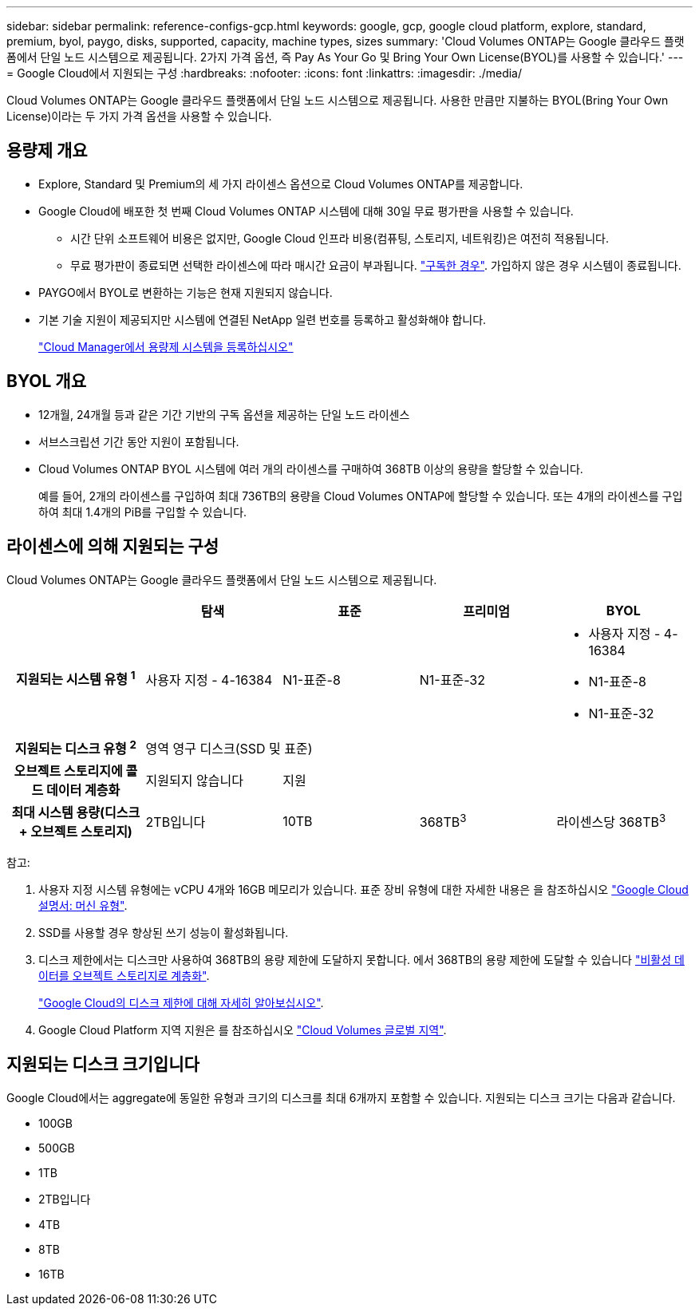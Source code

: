 ---
sidebar: sidebar 
permalink: reference-configs-gcp.html 
keywords: google, gcp, google cloud platform, explore, standard, premium, byol, paygo, disks, supported, capacity, machine types, sizes 
summary: 'Cloud Volumes ONTAP는 Google 클라우드 플랫폼에서 단일 노드 시스템으로 제공됩니다. 2가지 가격 옵션, 즉 Pay As Your Go 및 Bring Your Own License(BYOL)를 사용할 수 있습니다.' 
---
= Google Cloud에서 지원되는 구성
:hardbreaks:
:nofooter: 
:icons: font
:linkattrs: 
:imagesdir: ./media/


[role="lead"]
Cloud Volumes ONTAP는 Google 클라우드 플랫폼에서 단일 노드 시스템으로 제공됩니다. 사용한 만큼만 지불하는 BYOL(Bring Your Own License)이라는 두 가지 가격 옵션을 사용할 수 있습니다.



== 용량제 개요

* Explore, Standard 및 Premium의 세 가지 라이센스 옵션으로 Cloud Volumes ONTAP를 제공합니다.
* Google Cloud에 배포한 첫 번째 Cloud Volumes ONTAP 시스템에 대해 30일 무료 평가판을 사용할 수 있습니다.
+
** 시간 단위 소프트웨어 비용은 없지만, Google Cloud 인프라 비용(컴퓨팅, 스토리지, 네트워킹)은 여전히 적용됩니다.
** 무료 평가판이 종료되면 선택한 라이센스에 따라 매시간 요금이 부과됩니다. https://console.cloud.google.com/marketplace/details/netapp-cloudmanager/cloud-manager["구독한 경우"^]. 가입하지 않은 경우 시스템이 종료됩니다.


* PAYGO에서 BYOL로 변환하는 기능은 현재 지원되지 않습니다.
* 기본 기술 지원이 제공되지만 시스템에 연결된 NetApp 일련 번호를 등록하고 활성화해야 합니다.
+
https://docs.netapp.com/us-en/cloud-manager-cloud-volumes-ontap/task-registering.html["Cloud Manager에서 용량제 시스템을 등록하십시오"^]





== BYOL 개요

* 12개월, 24개월 등과 같은 기간 기반의 구독 옵션을 제공하는 단일 노드 라이센스
* 서브스크립션 기간 동안 지원이 포함됩니다.
* Cloud Volumes ONTAP BYOL 시스템에 여러 개의 라이센스를 구매하여 368TB 이상의 용량을 할당할 수 있습니다.
+
예를 들어, 2개의 라이센스를 구입하여 최대 736TB의 용량을 Cloud Volumes ONTAP에 할당할 수 있습니다. 또는 4개의 라이센스를 구입하여 최대 1.4개의 PiB를 구입할 수 있습니다.





== 라이센스에 의해 지원되는 구성

Cloud Volumes ONTAP는 Google 클라우드 플랫폼에서 단일 노드 시스템으로 제공됩니다.

[cols="h,d,d,d,d"]
|===
|  | 탐색 | 표준 | 프리미엄 | BYOL 


| 지원되는 시스템 유형 ^1^ | 사용자 지정 - 4-16384 | N1-표준-8 | N1-표준-32  a| 
* 사용자 지정 - 4-16384
* N1-표준-8
* N1-표준-32




| 지원되는 디스크 유형 ^2^ 4+| 영역 영구 디스크(SSD 및 표준) 


| 오브젝트 스토리지에 콜드 데이터 계층화 | 지원되지 않습니다 3+| 지원 


| 최대 시스템 용량(디스크 + 오브젝트 스토리지) | 2TB입니다 | 10TB | 368TB^3^ | 라이센스당 368TB^3^ 
|===
참고:

. 사용자 지정 시스템 유형에는 vCPU 4개와 16GB 메모리가 있습니다. 표준 장비 유형에 대한 자세한 내용은 을 참조하십시오 https://cloud.google.com/compute/docs/machine-types#standard_machine_types["Google Cloud 설명서: 머신 유형"^].
. SSD를 사용할 경우 향상된 쓰기 성능이 활성화됩니다.
. 디스크 제한에서는 디스크만 사용하여 368TB의 용량 제한에 도달하지 못합니다. 에서 368TB의 용량 제한에 도달할 수 있습니다 https://docs.netapp.com/us-en/cloud-manager-cloud-volumes-ontap/concept-data-tiering.html["비활성 데이터를 오브젝트 스토리지로 계층화"^].
+
link:reference-limits-gcp.html["Google Cloud의 디스크 제한에 대해 자세히 알아보십시오"].

. Google Cloud Platform 지역 지원은 를 참조하십시오 https://cloud.netapp.com/cloud-volumes-global-regions["Cloud Volumes 글로벌 지역"^].




== 지원되는 디스크 크기입니다

Google Cloud에서는 aggregate에 동일한 유형과 크기의 디스크를 최대 6개까지 포함할 수 있습니다. 지원되는 디스크 크기는 다음과 같습니다.

* 100GB
* 500GB
* 1TB
* 2TB입니다
* 4TB
* 8TB
* 16TB

